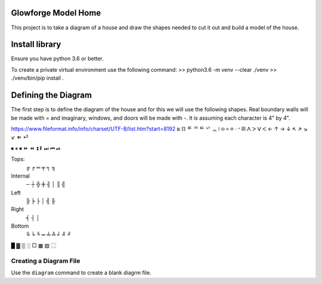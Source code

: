 Glowforge Model Home
====================

This project is to take a diagram of a house and draw the shapes needed to
cut it out and build a model of the house.

Install library
===============
Ensure you have python 3.6 or better.

To create a private virtual environment use the following command:
>> python3.6 -m venv --clear ./venv
>> ./venv/bin/pip install .


Defining the Diagram
====================

The first step is to define the diagram of the house and for this we will use
the following shapes.  Real boundary walls will be made with = and imaginary,
windows, and doors will be made with -.  It is assuming each character is 4" by
4".

https://www.fileformat.info/info/charset/UTF-8/list.htm?start=8192
ຘ
ℿ
ᄑ
ᄏ
ᄐ
ᄓ
ᆩ
፧
፨
።
፠
ᐧ
ᐩ
Ⅲ
ᐱ
ᐳ
ᐯ
ᐸ
←
↑
→
↓
↖
↗
↘
↙
⇐
⏎

⏹
⏸
⏺
⏩
⏪
⏫
⏬
⏭
⏮
⏯

Tops:
    ╔   ╒    ═   ╤   ╕ ╗

Internal
     ─   ┼  ╬  ╪  ╢ │   ║ ╣

Left
    ╠   ╞   ├   │   ╣ ╟

Right
    ╡   ┤   │

Bottom
    ╚ ╘ ╙  ═   ╧  ╩  ╛  ╝  ╜

█ ▓  ▒      ░   ▢   ▦       ▧   ⿴


Creating a Diagram File
-----------------------
Use the ``diagram`` command to create a blank diagrm file.